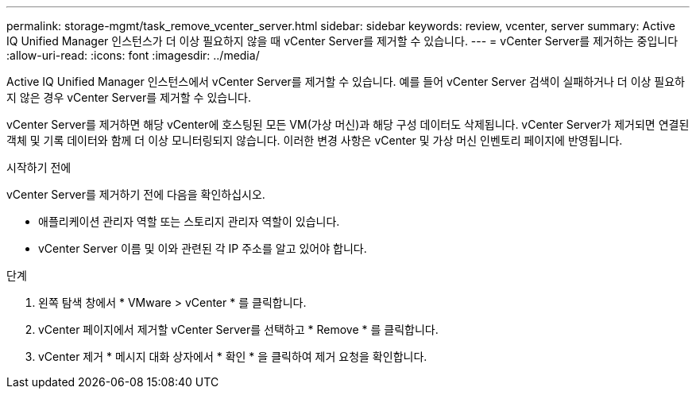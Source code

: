 ---
permalink: storage-mgmt/task_remove_vcenter_server.html 
sidebar: sidebar 
keywords: review, vcenter, server 
summary: Active IQ Unified Manager 인스턴스가 더 이상 필요하지 않을 때 vCenter Server를 제거할 수 있습니다. 
---
= vCenter Server를 제거하는 중입니다
:allow-uri-read: 
:icons: font
:imagesdir: ../media/


[role="lead"]
Active IQ Unified Manager 인스턴스에서 vCenter Server를 제거할 수 있습니다. 예를 들어 vCenter Server 검색이 실패하거나 더 이상 필요하지 않은 경우 vCenter Server를 제거할 수 있습니다.

vCenter Server를 제거하면 해당 vCenter에 호스팅된 모든 VM(가상 머신)과 해당 구성 데이터도 삭제됩니다. vCenter Server가 제거되면 연결된 객체 및 기록 데이터와 함께 더 이상 모니터링되지 않습니다. 이러한 변경 사항은 vCenter 및 가상 머신 인벤토리 페이지에 반영됩니다.

.시작하기 전에
vCenter Server를 제거하기 전에 다음을 확인하십시오.

* 애플리케이션 관리자 역할 또는 스토리지 관리자 역할이 있습니다.
* vCenter Server 이름 및 이와 관련된 각 IP 주소를 알고 있어야 합니다.


.단계
. 왼쪽 탐색 창에서 * VMware > vCenter * 를 클릭합니다.
. vCenter 페이지에서 제거할 vCenter Server를 선택하고 * Remove * 를 클릭합니다.
. vCenter 제거 * 메시지 대화 상자에서 * 확인 * 을 클릭하여 제거 요청을 확인합니다.

